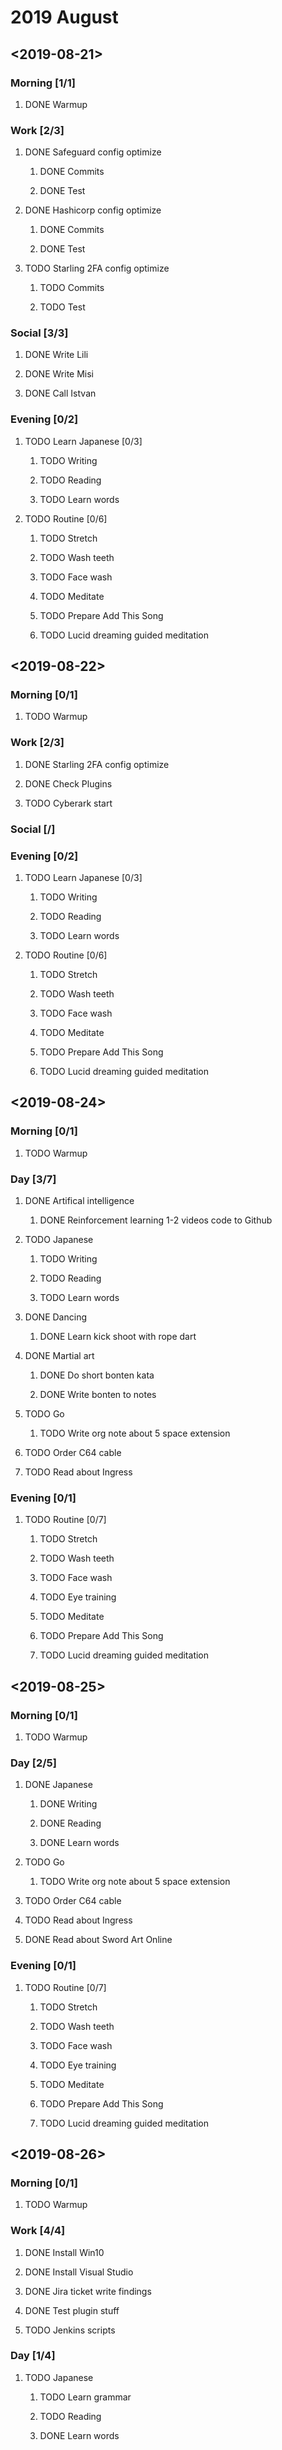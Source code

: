 * 2019 August
** <2019-08-21>
*** Morning [1/1]
**** DONE Warmup
*** Work [2/3]
**** DONE Safeguard config optimize
***** DONE Commits
***** DONE Test
**** DONE Hashicorp config optimize
***** DONE Commits
***** DONE Test
**** TODO Starling 2FA config optimize
***** TODO Commits
***** TODO Test
*** Social [3/3]
**** DONE Write Lili
**** DONE Write Misi
**** DONE Call Istvan
*** Evening [0/2]
**** TODO Learn Japanese [0/3]
***** TODO Writing
***** TODO Reading
***** TODO Learn words
**** TODO Routine [0/6]
***** TODO Stretch
***** TODO Wash teeth
***** TODO Face wash
***** TODO Meditate
***** TODO Prepare Add This Song
***** TODO Lucid dreaming guided meditation
** <2019-08-22>
*** Morning [0/1]
**** TODO Warmup
*** Work [2/3]
**** DONE Starling 2FA config optimize
**** DONE Check Plugins
**** TODO Cyberark start
*** Social [/]
*** Evening [0/2]
**** TODO Learn Japanese [0/3]
***** TODO Writing
***** TODO Reading
***** TODO Learn words
**** TODO Routine [0/6]
***** TODO Stretch
***** TODO Wash teeth
***** TODO Face wash
***** TODO Meditate
***** TODO Prepare Add This Song
***** TODO Lucid dreaming guided meditation
** <2019-08-24>
*** Morning [0/1]
**** TODO Warmup
*** Day [3/7]
**** DONE Artifical intelligence
***** DONE Reinforcement learning 1-2 videos code to Github
**** TODO Japanese
***** TODO Writing
***** TODO Reading
***** TODO Learn words
**** DONE Dancing
***** DONE Learn kick shoot with rope dart
**** DONE Martial art
***** DONE Do short bonten kata
***** DONE Write bonten to notes
**** TODO Go
***** TODO Write org note about 5 space extension
**** TODO Order C64 cable
**** TODO Read about Ingress
*** Evening [0/1]
**** TODO Routine [0/7]
***** TODO Stretch
***** TODO Wash teeth
***** TODO Face wash
***** TODO Eye training
***** TODO Meditate
***** TODO Prepare Add This Song
***** TODO Lucid dreaming guided meditation
** <2019-08-25>
*** Morning [0/1]
**** TODO Warmup
*** Day [2/5]
**** DONE Japanese
***** DONE Writing
***** DONE Reading
***** DONE Learn words
**** TODO Go
***** TODO Write org note about 5 space extension
**** TODO Order C64 cable
**** TODO Read about Ingress
**** DONE Read about Sword Art Online
*** Evening [0/1]
**** TODO Routine [0/7]
***** TODO Stretch
***** TODO Wash teeth
***** TODO Face wash
***** TODO Eye training
***** TODO Meditate
***** TODO Prepare Add This Song
***** TODO Lucid dreaming guided meditation
** <2019-08-26>
*** Morning [0/1]
**** TODO Warmup
*** Work [4/4]
**** DONE Install Win10
**** DONE Install Visual Studio
**** DONE Jira ticket write findings
**** DONE Test plugin stuff
**** TODO Jenkins scripts
*** Day [1/4]
**** TODO Japanese
***** TODO Learn grammar
***** TODO Reading
***** DONE Learn words
**** DONE Read Wait but why chapter 1
**** TODO Order C64 cable
**** TODO Read about Ingress
*** Evening [0/1]
**** TODO Routine [0/7]
***** TODO Stretch
***** TODO Wash teeth
***** TODO Face wash
***** TODO Eye training
***** TODO Meditate
***** TODO Prepare Add This Song
***** TODO Lucid dreaming guided meditation
** <2019-08-27>
*** Morning [0/1]
**** TODO Warmup
*** Work [0/1]
**** TODO Jenkins scripts
*** Day [1/5]
**** TODO Japanese
***** TODO Learn grammar
***** TODO Reading
***** DONE Learn words
**** TODO Order C64 cable
**** TODO Read about Ingress
**** TODO Fix rope dart
**** DONE Order kunai and kama
*** Evening [0/1]
**** TODO Routine [0/7]
***** TODO Stretch
***** TODO Wash teeth
***** TODO Face wash
***** TODO Eye training
***** TODO Meditate
***** TODO Prepare Add This Song
***** TODO Lucid dreaming guided meditation
** <2019-08-28>
*** Morning [0/1]
**** TODO Warmup
*** Work [1/3]
**** TODO Jenkins scripts
**** TODO Mihi
**** DONE PyPI research
**** TODO Test LDAP
*** Day [2/7]
**** DONE Singing class
**** DONE Visit Orsi
**** TODO Japanese
***** TODO Learn grammar
***** TODO Write words and grammar to dictionary
***** DONE Learn words
**** TODO Order C64 cable
**** TODO Read about Ingress
**** TODO Rope dart
***** DONE Fix rope dart
***** TODO Process rope dart videos
      Break them down, write all the tricks, make todos out of them
      [[https://www.youtube.com/watch?v=JwNWTSOULw4][Basics]]
      [[https://www.youtube.com/watch?v=EGZ7cFjslIM][Empty knots]]
      [[https://www.youtube.com/watch?v=aggOfsBuaSQ][Shaolin]]
***** DONE Practice kick shots
**** TODO Start todo system
***** TODO Learn about agenda views
***** TODO Write down regular todos
***** TODO Start writing irregular todos
***** TODO Import todos from Trello
***** TODO Automate import todos from calendar
*** Evening [0/1]
**** TODO Routine [0/7]
***** TODO Stretch
***** TODO Wash teeth
***** TODO Face wash
***** TODO Eye training
***** TODO Meditate
***** TODO Prepare Add This Song
***** TODO Lucid dreaming guided meditation

** <2019-08-29 Thu>
*** Morning [0/1]
**** TODO Warmup
*** Work [2/5]
**** DONE Jenkins scripts
**** DONE Mihi
**** TODO Try VPN
**** TODO Test LDAP
**** TODO Test Cyber VM
*** Day [1/4]
**** TODO Japanese
***** TODO Learn grammar
***** TODO Write words and grammar to dictionary
***** DONE Learn words
**** TODO Order C64 cable
**** TODO Read about Ingress
**** DONE Rope dart
***** DONE Practice kick shots
*** Evening [0/1]
**** TODO Routine [0/7]
***** TODO Stretch
***** TODO Wash teeth
***** TODO Face wash
***** TODO Eye training
***** TODO Meditate
***** TODO Prepare Add This Song
***** TODO Lucid dreaming guided meditation
* ToDos
** TODO Fill out PAS
   DEADLINE: <2019-09-10 Tue> SCHEDULED: <2019-08-30 Fri>
** TODO Process rope dart videos
   Break them down, write all the tricks, make todos out of them
   [[https://www.youtube.com/watch?v=JwNWTSOULw4][Basics]]
   [[https://www.youtube.com/watch?v=EGZ7cFjslIM][Empty knots]]
   [[https://www.youtube.com/watch?v=aggOfsBuaSQ][Shaolin]]
** TODO Start todo system [1/5]
*** DONE Learn about agenda views
*** TODO Write down regular todos
*** TODO Start writing irregular todos
*** TODO Import todos from Trello
*** TODO Automate import todos from calendar
